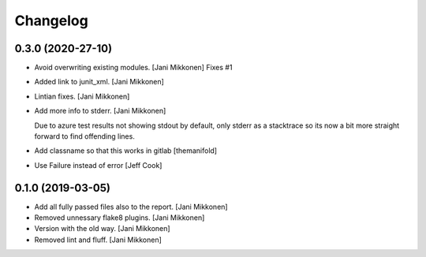 Changelog
=========


0.3.0 (2020-27-10)
------------
- Avoid overwriting existing modules. [Jani Mikkonen]
  Fixes #1
- Added link to junit_xml. [Jani Mikkonen]
- Lintian fixes. [Jani Mikkonen]
- Add more info to stderr. [Jani Mikkonen]

  Due to azure test results not showing stdout by default, only stderr as
  a stacktrace so its now a bit more straight forward to find offending
  lines.
- Add classname so that this works in gitlab [themanifold]
- Use Failure instead of error [Jeff Cook]

0.1.0 (2019-03-05)
------------------
- Add all fully passed files also to the report. [Jani Mikkonen]
- Removed unnessary flake8 plugins. [Jani Mikkonen]
- Version with the old way. [Jani Mikkonen]
- Removed lint and fluff. [Jani Mikkonen]
